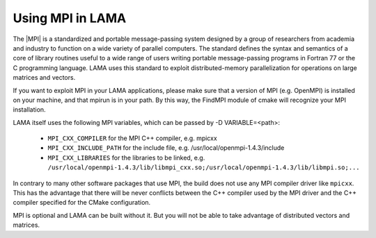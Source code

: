 .. _MPI:

Using MPI in LAMA
^^^^^^^^^^^^^^^^^

The |MPI| is a standardized and portable message-passing system designed by a group of researchers
from academia and industry to function on a wide variety of parallel computers. 
The standard defines the syntax and semantics of a core of library routines useful to a wide range of users writing
portable message-passing programs in Fortran 77 or the C programming language.  
LAMA uses this standard to exploit distributed-memory parallelization for operations on large matrices and vectors.

.. |MPI| raw:: html

  <a href="https://www.mpi-forum.org/docs/docs.html" target="_blank">Message Passing Interface (MPI)</a>

If you want to exploit MPI in your LAMA applications, please make sure that a version of MPI (e.g. OpenMPI) is
installed on your machine, and that mpirun is in your path. By this way, the FindMPI module of cmake will recognize
your MPI installation.

LAMA itself uses the following MPI variables, which can be passed by -D VARIABLE=<path>:

 -  ``MPI_CXX_COMPILER`` for the MPI C++ compiler, e.g. mpicxx
 -  ``MPI_CXX_INCLUDE_PATH`` for the include file, e.g. /usr/local/openmpi-1.4.3/include
 -  ``MPI_CXX_LIBRARIES`` for the libraries to be linked, e.g. 
    ``/usr/local/openmpi-1.4.3/lib/libmpi_cxx.so;/usr/local/openmpi-1.4.3/lib/libmpi.so;...``

In contrary to many other software packages that use MPI, the build does not use any MPI compiler driver like 
``mpicxx``. This has the advantage that there will be never conflicts between the C++ compiler used by the MPI driver
and the C++ compiler specified for the CMake configuration. 

MPI is optional and LAMA can be built without it. But you will not be able to take advantage of distributed vectors and matrices.
